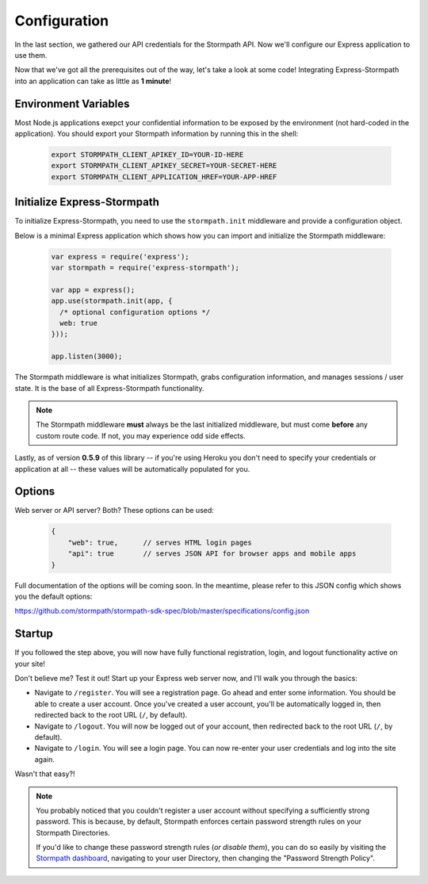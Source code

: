 .. _configuration:


Configuration
=============

In the last section, we gathered our API credentials for the Stormpath API.
Now we'll configure our Express application to use them.

Now that we've got all the prerequisites out of the way, let's take a look at
some code!  Integrating Express-Stormpath into an application can take as little
as **1 minute**!

Environment Variables
--------------------------
Most Node.js applications exepct your confidential information to be
exposed by the environment (not hard-coded in the application).  You
should export your Stormpath information by running this in the shell:

 .. code-block:: bash

    export STORMPATH_CLIENT_APIKEY_ID=YOUR-ID-HERE
    export STORMPATH_CLIENT_APIKEY_SECRET=YOUR-SECRET-HERE
    export STORMPATH_CLIENT_APPLICATION_HREF=YOUR-APP-HREF

Initialize Express-Stormpath
----------------------------

To initialize Express-Stormpath, you need to use the ``stormpath.init``
middleware and provide a configuration object.

Below is a minimal Express application which shows how you can import and
initialize the Stormpath middleware:

 .. code-block:: javascript

    var express = require('express');
    var stormpath = require('express-stormpath');

    var app = express();
    app.use(stormpath.init(app, {
      /* optional configuration options */
      web: true
    }));

    app.listen(3000);

The Stormpath middleware is what initializes Stormpath, grabs configuration
information, and manages sessions / user state.  It is the base of all
Express-Stormpath functionality.


.. note::
    The Stormpath middleware **must** always be the last initialized middleware,
    but must come **before** any custom route code.  If not, you may experience
    odd side effects.

Lastly, as of version **0.5.9** of this library -- if you're using Heroku you
don't need to specify your credentials or application at all -- these values
will be automatically populated for you.

Options
--------

Web server or API server? Both?  These options can be used:

 .. code-block:: javascript

    {
        "web": true,      // serves HTML login pages
        "api": true       // serves JSON API for browser apps and mobile apps
    }

Full documentation of the options will be coming soon.  In the meantime, please
refer to this JSON config which shows you the default options:

https://github.com/stormpath/stormpath-sdk-spec/blob/master/specifications/config.json


Startup
--------------

If you followed the step above, you will now have fully functional
registration, login, and logout functionality active on your site!

Don't believe me?  Test it out!  Start up your Express web server now, and I'll
walk you through the basics:

- Navigate to ``/register``.  You will see a registration page.  Go ahead and
  enter some information.  You should be able to create a user account.  Once
  you've created a user account, you'll be automatically logged in, then
  redirected back to the root URL (``/``, by default).
- Navigate to ``/logout``.  You will now be logged out of your account, then
  redirected back to the root URL (``/``, by default).
- Navigate to ``/login``.  You will see a login page.  You can now re-enter
  your user credentials and log into the site again.

Wasn't that easy?!

.. note::
    You probably noticed that you couldn't register a user account without
    specifying a sufficiently strong password.  This is because, by default,
    Stormpath enforces certain password strength rules on your Stormpath
    Directories.

    If you'd like to change these password strength rules (*or disable them*),
    you can do so easily by visiting the `Stormpath dashboard`_, navigating to
    your user Directory, then changing the "Password Strength Policy".


.. _Stormpath applications: https://api.stormpath.com/v#!applications
.. _Stormpath dashboard: https://api.stormpath.com/ui/dashboard
